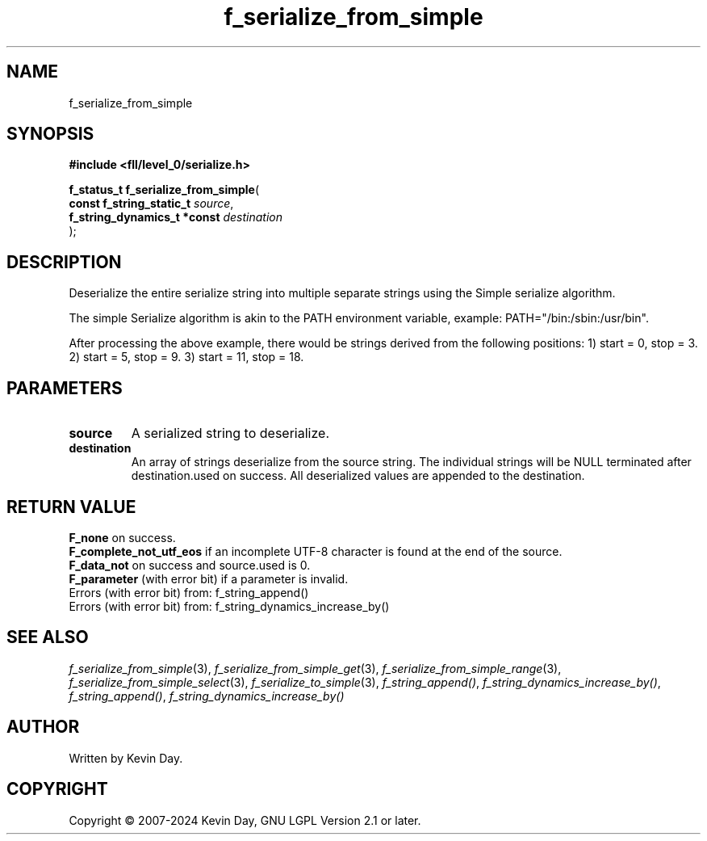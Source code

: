 .TH f_serialize_from_simple "3" "February 2024" "FLL - Featureless Linux Library 0.6.10" "Library Functions"
.SH "NAME"
f_serialize_from_simple
.SH SYNOPSIS
.nf
.B #include <fll/level_0/serialize.h>
.sp
\fBf_status_t f_serialize_from_simple\fP(
    \fBconst f_string_static_t    \fP\fIsource\fP,
    \fBf_string_dynamics_t *const \fP\fIdestination\fP
);
.fi
.SH DESCRIPTION
.PP
Deserialize the entire serialize string into multiple separate strings using the Simple serialize algorithm.
.PP
The simple Serialize algorithm is akin to the PATH environment variable, example: PATH="/bin:/sbin:/usr/bin".
.PP
After processing the above example, there would be strings derived from the following positions: 1) start = 0, stop = 3. 2) start = 5, stop = 9. 3) start = 11, stop = 18.
.SH PARAMETERS
.TP
.B source
A serialized string to deserialize.

.TP
.B destination
An array of strings deserialize from the source string. The individual strings will be NULL terminated after destination.used on success. All deserialized values are appended to the destination.

.SH RETURN VALUE
.PP
\fBF_none\fP on success.
.br
\fBF_complete_not_utf_eos\fP if an incomplete UTF-8 character is found at the end of the source.
.br
\fBF_data_not\fP on success and source.used is 0.
.br
\fBF_parameter\fP (with error bit) if a parameter is invalid.
.br
Errors (with error bit) from: f_string_append()
.br
Errors (with error bit) from: f_string_dynamics_increase_by()
.SH SEE ALSO
.PP
.nh
.ad l
\fIf_serialize_from_simple\fP(3), \fIf_serialize_from_simple_get\fP(3), \fIf_serialize_from_simple_range\fP(3), \fIf_serialize_from_simple_select\fP(3), \fIf_serialize_to_simple\fP(3), \fIf_string_append()\fP, \fIf_string_dynamics_increase_by()\fP, \fIf_string_append()\fP, \fIf_string_dynamics_increase_by()\fP
.ad
.hy
.SH AUTHOR
Written by Kevin Day.
.SH COPYRIGHT
.PP
Copyright \(co 2007-2024 Kevin Day, GNU LGPL Version 2.1 or later.
